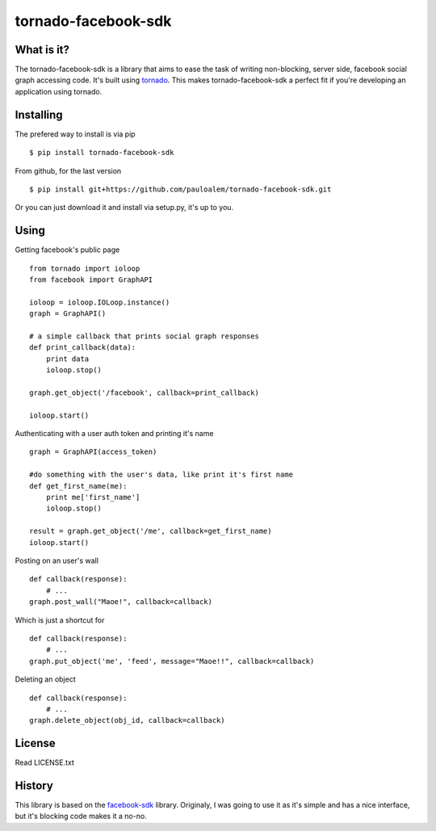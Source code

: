 ====================
tornado-facebook-sdk
====================

What is it?
-----------
The tornado-facebook-sdk is a library that aims
to ease the task of writing non-blocking, server side,
facebook social graph accessing code.
It's built using `tornado <https://github.com/facebook/tornado>`_.
This makes tornado-facebook-sdk a perfect fit if you're
developing an application using tornado.

Installing
----------
The prefered way to install is via pip ::

$ pip install tornado-facebook-sdk

From github, for the last version ::

$ pip install git+https://github.com/pauloalem/tornado-facebook-sdk.git

Or you can just download it and install via setup.py, it's up to you.

Using
-----
Getting facebook's public page ::

    from tornado import ioloop
    from facebook import GraphAPI

    ioloop = ioloop.IOLoop.instance()
    graph = GraphAPI()

    # a simple callback that prints social graph responses
    def print_callback(data):
        print data
        ioloop.stop()

    graph.get_object('/facebook', callback=print_callback)

    ioloop.start()

Authenticating with a user auth token and printing it's name ::

    graph = GraphAPI(access_token)

    #do something with the user's data, like print it's first name
    def get_first_name(me):
        print me['first_name']
        ioloop.stop()

    result = graph.get_object('/me', callback=get_first_name)
    ioloop.start()

Posting on an user's wall ::


    def callback(response):
        # ...
    graph.post_wall("Maoe!", callback=callback)

Which is just a shortcut for ::


    def callback(response):
        # ...
    graph.put_object('me', 'feed', message="Maoe!!", callback=callback)


Deleting an object ::

    def callback(response):
        # ...
    graph.delete_object(obj_id, callback=callback)

License
-------
Read LICENSE.txt

History
-------
This library is based on the `facebook-sdk <https://github.com/pythonforfacebook/facebook-sdk>`_ library.
Originaly, I was going to use it as it's simple and has a nice
interface, but it's blocking code makes it a no-no.
